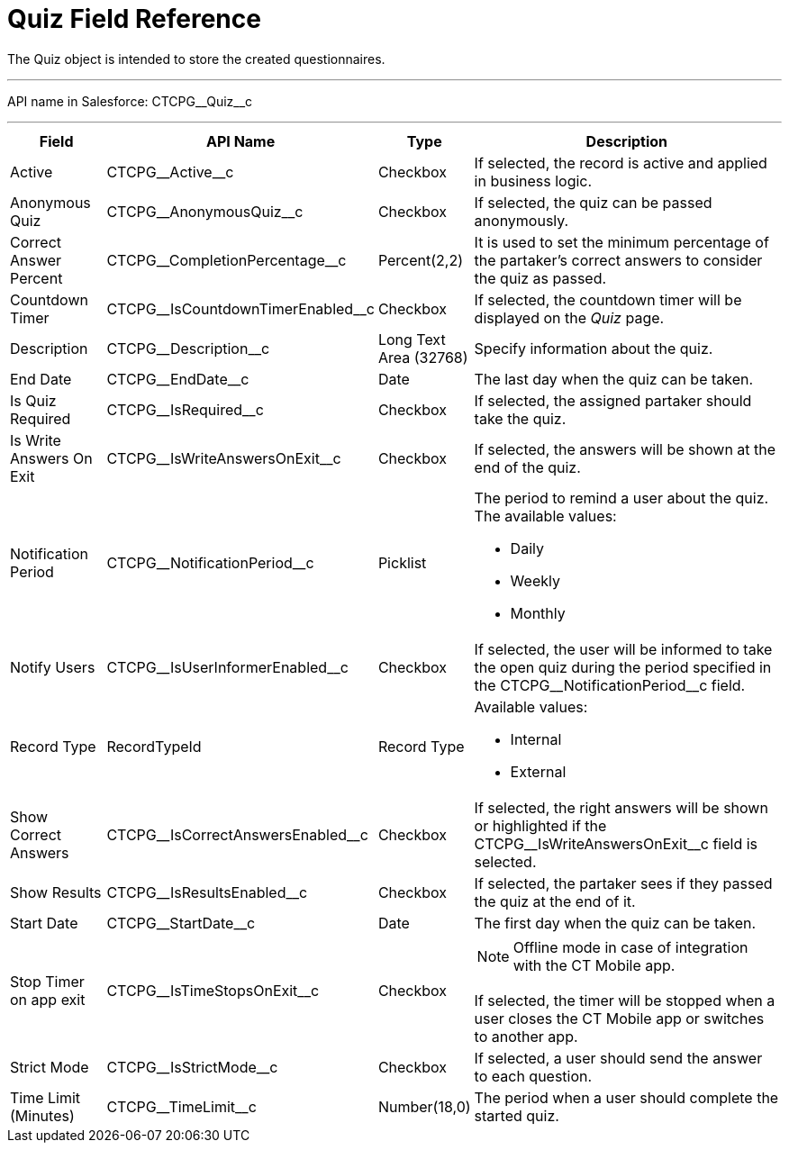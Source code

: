 = Quiz Field Reference

The [.object]#Quiz# object is intended to store the created questionnaires.

'''''

API name in Salesforce: [.apiobject]#CTCPG\__Quiz__c#

'''''

[width="100%",cols="15%,20%,10%,55%"]
|===
|*Field* |*API Name* |*Type* |*Description*

|Active |[.apiobject]#CTCPG\__Active__c# |Checkbox |If selected, the record is active and applied in business logic.

|Anonymous Quiz |[.apiobject]#CTCPG\__AnonymousQuiz__c# |Checkbox
|If selected, the quiz can be passed anonymously.

|Correct Answer Percent |[.apiobject]#CTCPG\__CompletionPercentage__c#
|Percent(2,2) |It is used to set the minimum percentage of the partaker's correct answers to consider the quiz as passed.

|Countdown Timer   |[.apiobject]#CTCPG\__IsCountdownTimerEnabled__c#
|Checkbox |If selected, the countdown timer will be displayed on the _Quiz_ page.

|Description  |[.apiobject]#CTCPG\__Description__c# |Long Text Area
(32768) |Specify information about the quiz.

|End Date |[.apiobject]#CTCPG\__EndDate__c# |Date  |The last day when the quiz can be taken.

|Is Quiz Required |[.apiobject]#CTCPG\__IsRequired__c#  |Checkbox  |If selected, the assigned partaker should take the quiz.

|Is Write Answers On Exit |[.apiobject]#CTCPG\__IsWriteAnswersOnExit__c#
|Checkbox  |If selected, the answers will be shown at the end of the quiz.

|Notification Period |[.apiobject]#CTCPG\__NotificationPeriod__c#
|Picklist        a| The period to remind a user about the quiz. The available values:

* Daily
* Weekly
* Monthly

|Notify Users |[.apiobject]#CTCPG\__IsUserInformerEnabled__c# |Checkbox|If selected, the user will be informed to take the open quiz during the period specified in the
[.apiobject]#CTCPG\__NotificationPeriod__c# field.

|Record Type |[.apiobject]#RecordTypeId# |Record Type a| Available values:

* Internal
* External

|Show Correct Answers |[.apiobject]#CTCPG\__IsCorrectAnswersEnabled__c#
|Checkbox |If selected, the right answers will be shown or highlighted if the [.apiobject]#CTCPG\__IsWriteAnswersOnExit__c# field is selected.

|Show Results |[.apiobject]#CTCPG\__IsResultsEnabled__c# |Checkbox a|
If selected, the partaker sees if they passed the quiz at the end of it.

|Start Date |[.apiobject]#CTCPG\__StartDate__c# |Date |The first day when the quiz can be taken.

|Stop Timer on app exit |[.apiobject]#CTCPG\__IsTimeStopsOnExit__c#
|Checkbox a| NOTE: Offline mode in case of integration with the CT Mobile app.

If selected, the timer will be stopped when a user closes the CT Mobile app or switches to another app.

|Strict Mode |[.apiobject]#CTCPG\__IsStrictMode__c#   |Checkbox |If selected, a user should send the answer to each question.

|Time Limit (Minutes) |[.apiobject]#CTCPG\__TimeLimit__c#  |Number(18,0) |The period when a user should complete the started quiz.
|===
